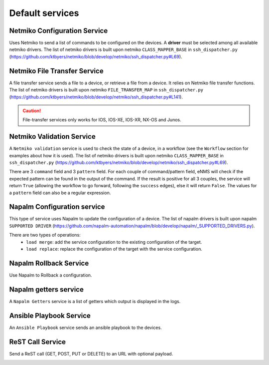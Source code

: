 ================
Default services
================

Netmiko Configuration Service
----------------------------

Uses Netmiko to send a list of commands to be configured on the devices.
A **driver** must be selected among all available netmiko drivers.
The list of netmiko drivers is built upon netmiko ``CLASS_MAPPER_BASE`` in ``ssh_dispatcher.py`` (https://github.com/ktbyers/netmiko/blob/develop/netmiko/ssh_dispatcher.py#L69).

.. image:: /_static/automation/services/default_services/netmiko_configuration.png
   :alt: Netmiko Configuration service
   :align: center

Netmiko File Transfer Service
----------------------------

A file transfer service sends a file to a device, or retrieve a file from a device.
It relies on Netmiko file transfer functions.
The list of netmiko drivers is built upon netmiko ``FILE_TRANSFER_MAP`` in ``ssh_dispatcher.py`` (https://github.com/ktbyers/netmiko/blob/develop/netmiko/ssh_dispatcher.py#L141).

.. image:: /_static/automation/services/default_services/netmiko_file_transfer.png
   :alt: Netmiko File Transfer service
   :align: center

.. caution:: File-transfer services only works for IOS, IOS-XE, IOS-XR, NX-OS and Junos.

Netmiko Validation Service
-------------------------

A ``Netmiko validation`` service is used to check the state of a device, in a workflow (see the ``Workflow`` section for examples about how it is used).
The list of netmiko drivers is built upon netmiko ``CLASS_MAPPER_BASE`` in ``ssh_dispatcher.py`` (https://github.com/ktbyers/netmiko/blob/develop/netmiko/ssh_dispatcher.py#L69).

There are 3 ``command`` field and 3 ``pattern`` field. For each couple of command/pattern field, eNMS will check if the expected pattern can be found in the output of the command.
If the result is positive for all 3 couples, the service will return ``True`` (allowing the workflow to go forward, following the ``success`` edges), else it will return ``False``.
The values for a ``pattern`` field can also be a regular expression.

.. image:: /_static/automation/services/default_services/netmiko_validation.png
   :alt: Netmiko validation service
   :align: center

Napalm Configuration service
----------------------------

This type of service uses Napalm to update the configuration of a device.
The list of napalm drivers is built upon napalm ``SUPPORTED DRIVER`` (https://github.com/napalm-automation/napalm/blob/develop/napalm/_SUPPORTED_DRIVERS.py).

There are two types of operations:
  - ``load merge``: add the service configuration to the existing configuration of the target.
  - ``load replace``: replace the configuration of the target with the service configuration.

.. image:: /_static/automation/services/default_services/napalm_configuration.png
   :alt: Napalm configuration service
   :align: center

Napalm Rollback Service
-----------------------

Use Napalm to Rollback a configuration.

.. image:: /_static/automation/services/default_services/napalm_rollback.png
   :alt: Napalm Rollback service
   :align: center

Napalm getters service
----------------------

A ``Napalm Getters`` service is a list of getters which output is displayed in the logs.

.. image:: /_static/automation/services/default_services/napalm_getters.png
   :alt: Napalm Getters service
   :align: center

Ansible Playbook Service
------------------------

An ``Ansible Playbook`` service sends an ansible playbook to the devices.

.. image:: /_static/automation/services/default_services/ansible_playbook.png
   :alt: Ansible Playbook service
   :align: center

ReST Call Service
-----------------

Send a ReST call (GET, POST, PUT or DELETE) to an URL with optional payload.

.. image:: /_static/automation/services/default_services/rest_call.png
   :alt: ReST Call service
   :align: center
